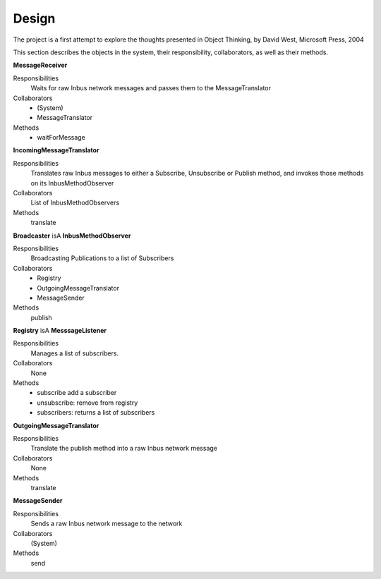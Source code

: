 ======
Design
======

The project is a first attempt to explore the thoughts presented in 
Object Thinking, by David West, Microsoft Press, 2004

This section describes the objects in the system, their responsibility, 
collaborators, as well as their methods.

**MessageReceiver**

Responsibilities
  Waits for raw Inbus network messages
  and passes them to the MessageTranslator

Collaborators
  * (System)
  * MessageTranslator

Methods
  * waitForMessage


**IncomingMessageTranslator**

Responsibilities
    Translates raw Inbus messages to either a Subscribe, Unsubscribe or Publish
    method, and invokes those methods on its InbusMethodObserver

Collaborators
    List of InbusMethodObservers

Methods
    translate


**Broadcaster** isA **InbusMethodObserver**

Responsibilities
    Broadcasting Publications to a list of Subscribers

Collaborators
    * Registry
    * OutgoingMessageTranslator
    * MessageSender

Methods
    publish


**Registry** isA **MesssageListener**

Responsibilities
    Manages a list of subscribers.

Collaborators
    None 

Methods
    * subscribe add a subscriber
    * unsubscribe: remove from registry
    * subscribers: returns a list of subscribers 


**OutgoingMessageTranslator**

Responsibilities
    Translate the publish method into a raw Inbus network message

Collaborators
    None

Methods
    translate

**MessageSender**

Responsibilities
    Sends a raw Inbus network message to the network

Collaborators
    (System)

Methods
    send

    


